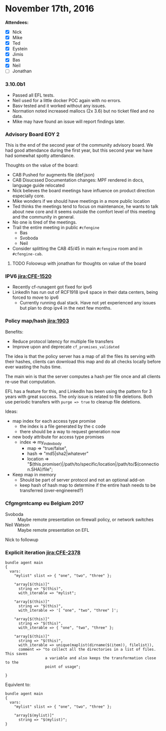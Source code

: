 
* November 17th, 2016
:PROPERTIES:
:ID:       dcbc6dd6-ff08-4438-bc5a-a48da835c5ab
:END:

*Attendees:*

 - [X] Nick
 - [X] Mike
 - [X] Ted
 - [X] Eystein
 - [X] Jimis
 - [X] Bas
 - [X] Neil
 - [ ] Jonathan

*** 3.10.0b1
:PROPERTIES:
:ID:       e9077a3a-7078-4736-a424-f8b9aca222f0
:END:

- Passed all EFL tests.
- Neil used for a little docker POC again with no errors.
- Basv tested and it worked without any issues.
- Normation noted increased mallocs (2x 3.6) but no ticket filed and no data.
- Mike may have found an issue will report findings later.

*** Advisory Board EOY 2
:PROPERTIES:
:ID:       1cb889b9-ef5d-4ce5-904a-4f49516d9867
:END:

This is the end of the second year of the community advisory board. We had good
attendance during the first year, but this second year we have had somewhat
spotty attendance.

Thoughts on the value of the board:

- CAB Pushed for augments file (def.json)
- CAB Disucssed Documentation changes: MPF rendered in docs, language guide relocated
- Nick believes the board meetings have influence on product direction
  especially core.
- Mike wonders if we should have meetings in a more public location
- Ted thinks the meetings tend to focus on maintenance, he wants to talk about
  new core and it seems outside the comfort level of this meeting and the
  community in general.
- No one is tired of the meetings.
- Trail the entire meeting in public =#cfengine=
  - Bas
  - Svoboda
  - Neil
- Consider splitting the CAB 45/45 in main =#cfengine= room and in
  =#cfengine-cab=.

**** TODO Foloowup with jonathan for thoughts on value of the board
:PROPERTIES:
:ID:       1f9a98df-1092-4b4d-906b-27b08893d733
:END:

*** IPV6 [[jira:CFE-1520]]
:PROPERTIES:
:ID:       c3c6cb83-0576-4510-b20c-6397e2ec7f2e
:END:
- Recently cf-runagent got fixed for ipv6
- LinkedIn has run out of RCF1918 ipv4 space in their data centers, being forced
  to move to ipv6
  - Currently running dual stack. Have not yet experienced any issues but plan
    to drop ipv4 in the next few months.

*** Policy map/hash [[jira:1903]]
:PROPERTIES:
:ID:       b45f317b-9a63-48a9-8497-d4eccf192b5c
:END:

Benefits:

- Reduce protocol latency for multiple file transfers
- Improve upon and deprecate =cf_promises_validated=


The idea is that the policy server has a map of all the files its serving with
their hashes, clients can download this map and do all checks locally before
ever wasting the hubs time.

The main win is that the server computes a hash per file once and all clients
re-use that computation.

EFL has a feature for this, and LinkedIn has been using the pattern for 3 years
with great success. The only issue is related to file deletions. Both use
periodic transfers with =purge => true= to cleanup file deletions.

Ideas:
- map index for each access type promise
  - the index is a file generated by the c code
  - there should be a way to request generation now

- new body attribute for access type promises
  - index => my_index_body
    - map => "true/false",
    - hash => "md5|sha2|whatever"
    - location => "$(this.promiser)|/path/to/specific/location|/path/to/$(connection.SHA)/file";

- Keep map in memory
  - Should be part of server protocol and not an optional add-on
  - keep hash of hash map to determine if the entire hash needs to
    be transferred (over-engineered?)

*** Cfgmgmtcamp eu Belgium 2017
:PROPERTIES:
:ID:       824f7410-5cfe-469e-8f95-b30d0e6843a7
:END:

- Svoboda :: Maybe remote presentation on firewall policy, or network switches
- Neil Watson ::  Maybe remote presentation on EFL

Nick to followup

*** Explicit iteration [[jira:CFE-2378]]
:PROPERTIES:
:ID:       ec6ccf94-f51b-42f5-bdd1-86a0a6af78a8
:END:


#+BEGIN_SRC cfengine3
  bundle agent main
  {
    vars:
      "mylist" slist => { "one", "two", "three" };

      "array[$(this)]"
        string => "$(this)",
        with_iterable => "mylist";

      "array[$(this)]"
        string => "$(this)",
        with_iterable => '[ "one", "two", "three" ]';

      "array[$(this)]"
        string => "$(this)",
        with_iterable => { "one", "two", "three" };

      "array[$(this)]"
        string => "$(this)",
        with_iterable => unique(maplist(dirname($(item)), filelist)),
        comment => "to collect all the directories in a list of files. This saves
                    a variable and also keeps the transformation close to the
                    point of usage";

  }
#+END_SRC

Equivlent to:

#+BEGIN_SRC cfengine3
bundle agent main
{
  vars:
    "mylist" slist => { "one", "two", "three" };

    "array[$(mylist)]"
      string => "$(mylist)";
}
#+END_SRC
